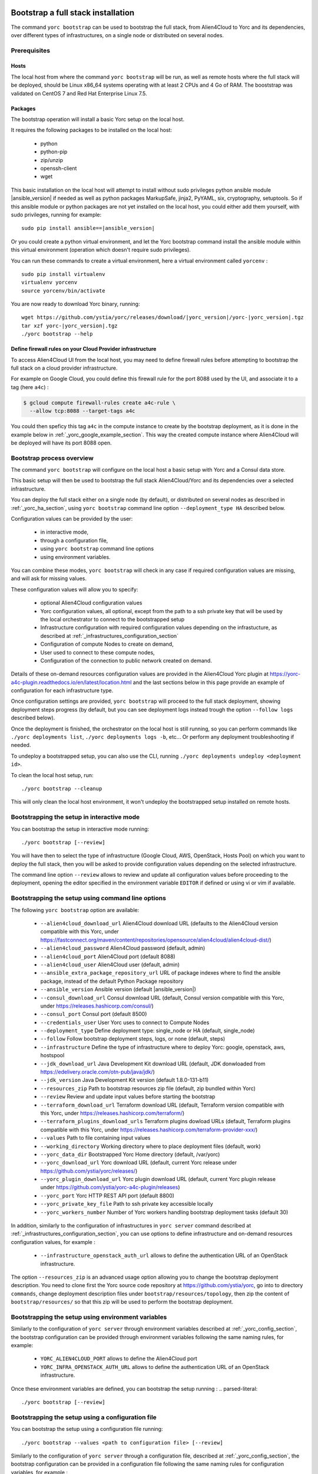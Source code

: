 ..
   Copyright 2018 Bull S.A.S. Atos Technologies - Bull, Rue Jean Jaures, B.P.68, 78340, Les Clayes-sous-Bois, France.

   Licensed under the Apache License, Version 2.0 (the "License");
   you may not use this file except in compliance with the License.
   You may obtain a copy of the License at

       http://www.apache.org/licenses/LICENSE-2.0

   Unless required by applicable law or agreed to in writing, software
   distributed under the License is distributed on an "AS IS" BASIS,
   WITHOUT WARRANTIES OR CONDITIONS OF ANY KIND, either express or implied.
   See the License for the specific language governing permissions and
   limitations under the License.
   ---

.. _yorc_bootstrap_section:

Bootstrap a full stack installation
==================================

The command ``yorc bootstrap`` can be used to bootstrap the full stack, from Alien4Cloud
to Yorc and its dependencies, over different types of infrastructures, on a single node
or distributed on several nodes.


Prerequisites
-------------

Hosts
~~~~~

The local host from where the command ``yorc bootstrap`` will be run, as well as
remote hosts where the full stack will be deployed, should be Linux x86_64 systems
operating with at least 2 CPUs and 4 Go of RAM.
The booststrap was validated on CentOS 7 and Red Hat Enterprise Linux 7.5.

Packages
~~~~~~~~

The bootstrap operation will install a basic Yorc setup on the local host.

It requires the following packages to be installed on the local host:

  * python
  * python-pip
  * zip/unzip
  * openssh-client
  * wget

This basic installation on the local host will attempt to install without sudo privileges
python ansible module |ansible_version| if needed as well as python packages
MarkupSafe, jinja2, PyYAML, six, cryptography, setuptools.
So if this ansible module or python packages are not yet installed on the local host,
you could either add them yourself, with sudo privileges, running for example:

.. parsed-literal::

    sudo pip install ansible==\ |ansible_version|

Or you could create a python virtual environment, and let the Yorc bootstrap command
install the ansible module within this virtual environment (operation which doesn't require sudo privileges).

You can run these commands to create a virtual environment, here a virtual 
environment called ``yorcenv`` :

.. parsed-literal::

    sudo pip install virtualenv
    virtualenv yorcenv
    source yorcenv/bin/activate

You are now ready to download Yorc binary, running:

.. parsed-literal::

    wget \https://github.com/ystia/yorc/releases/download/\ |yorc_version|\ /yorc-\ |yorc_version|\ .tgz
    tar xzf yorc-\ |yorc_version|\ .tgz
    ./yorc bootstrap --help

Define firewall rules on your Cloud Provider infrastructure
~~~~~~~~~~~~~~~~~~~~~~~~~~~~~~~~~~~~~~~~~~~~~~~~~~~~~~~~~~~

To access Alien4Cloud UI from the local host, you may need to define firewall
rules before attempting to bootstrap the full stack on a cloud provider infrastructure.

For example on Google Cloud, you could define this firewall rule for the port 8088
used by the UI, and associate it to a tag (here ``a4c``) :

.. code-block:: bash

    $ gcloud compute firewall-rules create a4c-rule \
      --allow tcp:8088 --target-tags a4c

You could then speficy this tag ``a4c`` in the compute instance to create by the
bootstrap deployment, as it is done in the example below in  :ref:`_yorc_google_example_section`.
This way the created compute instance where Alien4Cloud will be deployed will
have its port 8088 open.

Bootstrap process overview
--------------------------

The command ``yorc bootstrap`` will configure on the local host a basic setup with 
Yorc and a Consul data store.

This basic setup will then be used to bootstrap the full stack Alien4Cloud/Yorc
and its dependencies over a selected infrastructure.

You can deploy the full stack either on a single node (by default), or distributed
on several nodes as described in :ref:`_yorc_ha_section`, using ``yorc bootstrap``
command line option ``--deployment_type HA`` described below.

Configuration values can be provided by the user:

 * in interactive mode,
 * through a configuration file,
 * using ``yorc bootstrap`` command line options
 * using environment variables.

You can combine these modes, ``yorc bootstrap`` will check in any case if 
required configuration values are missing, and will ask for missing values.

These configuration values will allow you to specify:

  * optional Alien4Cloud configuration values
  * Yorc configuration values, all optional, except from the path to a ssh private
    key that will be used by the local orchestrator to connect to the bootstrapped setup
  * Infrastructure configuration with required configuration values depending on
    the infrastucture, as described at :ref:`_infrastructures_configuration_section`
  * Configuration of compute Nodes to create on demand,
  * User used to connect to these compute nodes,
  * Configuration of the connection to public network created on demand.

Details of these on-demand resources configuration values are provided in the Alien4Cloud
Yorc plugin at https://yorc-a4c-plugin.readthedocs.io/en/latest/location.html and 
the last sections below in this page provide an example of configuration for each
infrastructure type.

Once configuration settings are provided, ``yorc bootstrap`` will proceed to the
full stack deployment, showing deployment steps progress (by default, but you can see 
deployment logs instead trough the option ``--follow logs`` described below).

Once the deployment is finished, the orchestrator on the local host is still running,
so you can perform commands like ``./yorc deployments list``, ``./yorc deployments logs -b``, etc...
Or perform any deployment troubleshooting if needed.

To undeploy a bootstrapped setup, you can also use the CLI, running ``./yorc deployments undeploy <deployment id>``.

To clean the local host setup, run:

.. parsed-literal::

    ./yorc bootstrap --cleanup

This will only clean the local host environment, it won't undeploy the bootstrapped
setup installed on remote hosts. 


Bootstrapping the setup in interactive mode
-------------------------------------------

You can bootstrap the setup in interactive mode running:

.. parsed-literal::

    ./yorc bootstrap [--review]

You will have then to select the type of infrastructure (Google Cloud, AWS,
OpenStack, Hosts Pool) on which you want to deploy the full stack, then you will
be asked to provide configuration values depending on the selected infrastructure.

The command line option ``--review`` allows to review and update all configuration
values before proceeding to the deployment, opening the editor specified in the
environment variable ``EDITOR`` if defined or using vi or vim if available.

Bootstrapping the setup using command line options
--------------------------------------------------

The following ``yorc bootstrap`` option are available:

  * ``--alien4cloud_download_url`` Alien4Cloud download URL (defaults to the Alien4Cloud version compatible with this Yorc, under https://fastconnect.org/maven/content/repositories/opensource/alien4cloud/alien4cloud-dist/)
  * ``--alien4cloud_password`` Alien4Cloud password (default, admin)
  * ``--alien4cloud_port`` Alien4Cloud port (default 8088)
  * ``--alien4cloud_user`` Alien4Cloud user (default, admin)
  * ``--ansible_extra_package_repository_url`` URL of package indexes where to find the ansible package, instead of the default Python Package repository
  * ``--ansible_version`` Ansible version (default \ |ansible_version|\ )
  * ``--consul_download_url`` Consul download URL (default, Consul version compatible with this Yorc, under https://releases.hashicorp.com/consul/)
  * ``--consul_port`` Consul port (default 8500)
  * ``--credentials_user`` User Yorc uses to connect to Compute Nodes
  * ``--deployment_type`` Define deployment type: single_node or HA (default, single_node)
  * ``--follow`` Follow bootstrap deployment steps, logs, or none (default, steps)
  * ``--infrastructure`` Define the type of infrastructure where to deploy Yorc: google, openstack, aws, hostspool
  * ``--jdk_download_url`` Java Development Kit download URL (default, JDK donwloaded from https://edelivery.oracle.com/otn-pub/java/jdk/)
  * ``--jdk_version`` Java Development Kit version (default 1.8.0-131-b11)
  * ``--resources_zip`` Path to bootstrap resources zip file (default, zip bundled within Yorc)
  * ``--review`` Review and update input values before starting the bootstrap
  * ``--terraform_download_url`` Terraform download URL (default, Terraform version compatible with this Yorc, under https://releases.hashicorp.com/terraform/)
  * ``--terraform_plugins_download_urls`` Terraform plugins dowload URLs (default, Terraform plugins compatible with this Yorc, under https://releases.hashicorp.com/terraform-provider-xxx/)
  * ``--values`` Path to file containing input values
  * ``--working_directory`` Working directory where to place deployment files (default, work)
  * ``--yorc_data_dir`` Bootstrapped Yorc Home directory (default, /var/yorc)
  * ``--yorc_download_url`` Yorc download URL (default, current Yorc release under https://github.com/ystia/yorc/releases/)
  * ``--yorc_plugin_download_url`` Yorc plugin download URL (default, current Yorc plugin release under https://github.com/ystia/yorc-a4c-plugin/releases)
  * ``--yorc_port`` Yorc HTTP REST API port (default 8800)
  * ``--yorc_private_key_file`` Path to ssh private key accessible locally
  * ``--yorc_workers_number`` Number of Yorc workers handling bootstrap deployment tasks (default 30)

In addition, similarly to the configuration of infrastructures in ``yorc server``
command described at :ref:`_infrastructures_configuration_section`, you can use options to
define infrastructure and on-demand resources configuration values, for example :

  * ``--infrastructure_openstack_auth_url`` allows to define the authentication URL of an OpenStack infrastructure.

The option ``--resources_zip`` is an advanced usage option allowing you to change
the bootstrap deployment description. You need to clone first the Yorc source code repository at
https://github.com/ystia/yorc, go into to directory ``commands``, change deployment 
description files under ``bootstrap/resources/topology``, then zip the content of ``bootstrap/resources/``
so that this zip will be used to perform the bootstrap deployment.

Bootstrapping the setup using environment variables
--------------------------------------------------

Similarly to the configuration of ``yorc server`` through environment variables
described at :ref:`_yorc_config_section`, the bootstrap configuration can be provided
through environment variables following the same naming rules, for example:

  * ``YORC_ALIEN4CLOUD_PORT`` allows to define the Alien4Cloud port
  * ``YORC_INFRA_OPENSTACK_AUTH_URL`` allows to define the authentication URL of an OpenStack infrastructure.

Once these environment variables are defined, you can bootstrap the setup running :
.. parsed-literal::

    ./yorc bootstrap [--review]

Bootstrapping the setup using a configuration file
--------------------------------------------------

You can bootstrap the setup using a configuration file running:

.. parsed-literal::

    ./yorc bootstrap --values <path to configuration file> [--review]

Similarly to the configuration of ``yorc server`` through a configuration file,
described at :ref:`_yorc_config_section`, the bootstrap configuration can be provided
in a configuration file following the same naming rules for configuration variables,
for example :

.. code-block:: YAML

  alien4cloud:
    user: admin
    port: 8088
  infrastructures:
    openstack:
      auth_url: http://10.1.2.3:5000/v2.0

Sections below provide examples of configuration files for each type of infrastructure.

.. _yorc_google_example_section:

Example of a Google Cloud deployment configuration file
~~~~~~~~~~~~~~~~~~~~~~~~~~~~~~~~~~~~~~~~~~~~~~~~~~~~~~~

.. code-block:: YAML

  yorc:
    # Path to private key file on local host
    # used to connect to hosts on the bootstrapped setup
    private_key_file: /home/myuser/.ssh/yorc.pem
  infrastructures:
    google:
      # Path on local host to file containing Google service account private keys
      application_credentials: /home/myuser/gcp/myproject-a90a&bf599ef.json
      project: myproject
  address:
    region: europe-west1
  compute:
    image_project: centos-cloud
    image_family: centos-7
    machine_type: n1-standard-2
    zone: europe-west1-b
    # User and public key to define on created compute instance
    metadata: "ssh-keys=user1:ssh-ed25519 AAAABCd/gV/C+b3h3r5K011evEELMD72S4..."
    tags: a4c
  credentials:
    # User on compute instance created on demand
    user: user1

Example of an AWS deployment configuration file
~~~~~~~~~~~~~~~~~~~~~~~~~~~~~~~~~~~~~~~~~~~~~~~

.. code-block:: YAML

  yorc:
    # Path to private key file on local host
    # used to connect to hosts on the bootstrapped setup
    private_key_file: /home/myuser/.ssh/yorc.pem
  infrastructures:
    aws:
      region: us-east-2
      access_key: ABCDEFABCDEFABCD12DA
      secret_key: aabcdxYxABC/a1bcdef
  address:
    ip_version: 4
  compute:
    image_id: ami-18f8df7d
    instance_type: t2.large
    key_name: key-yorc
    security_groups: janus-securityGroup
    delete_volume_on_termination: true
  credentials:
    # User on compute instance created on demand
    user: user1

Example of an OpenStack deployment configuration file
~~~~~~~~~~~~~~~~~~~~~~~~~~~~~~~~~~~~~~~~~~~~~~~~~~~~~

.. code-block:: YAML

  yorc:
    # Path to private key file on local host
    # used to connect to hosts on the bootstrapped setup
    private_key_file: /home/myuser/.ssh/yorc.pem
  infrastructures:
    openstack:
      auth_url: http://10.1.2.3:5000/v2.0
      default_security_groups:
      - secgroup1
      - secgroup2
      password: mypasswd
      private_network_name: private-test
      region: RegionOne
      tenant_name: mytenant
      user_name: myuser
  address:
    floating_network_name: mypublic-net
  compute:
    image: "7d9bd308-d9c1-4952-123-95b761672499"
    flavor: 3
    key_pair: yorc
  credentials:
    # User on compute instance created on demand
    user: user1


Example of a Hosts Pool deployment configuration file
~~~~~~~~~~~~~~~~~~~~~~~~~~~~~~~~~~~~~~~~~~~~~~~~~~~~~

.. code-block:: YAML

  yorc:
    # Path to private key file on local host
    # used to connect to hosts on the bootstrapped setup
    private_key_file: /home/myuser/.ssh/yorc.pem
  compute:
    shareable: "false"
  hosts:
  - name: host1
    connection:
      user: user1
      host: 10.129.1.10
      port: 22
    labels:
      host.cpu_frequency: 3 GHz
      host.disk_size: 40 GB
      host.mem_size: 4GB
      host.num_cpus: "2"
      os.architecture: x86_64
      os.distribution: centos
      os.type: linux
      os.version: "7.3.1611"
      private_address: "10.0.0.10"
      public_address: "10.129.1.10"
  - name: host2
    connection:
      user: user1
      host: 10.129.1.11
      port: 22
    labels:
      environment: dev
      host.cpu_frequency: 3 GHz
      host.disk_size: 40 GB
      host.mem_size: 4GB
      host.num_cpus: "2"
      os.architecture: x86_64
      os.distribution: centos
      os.type: linux
      os.version: "7.3.1611"
      private_address: "10.0.0.11"
      public_address: "10.129.1.11"

Troubleshooting
===============

By default, debug logs are disabled. To enable them, you can export the environment
variable YORC_LOG and set it to ``1`` or ``DEBUG`` before starting the bootstrap:

.. parsed-literal::

    export YORC_LOG=1

Once the bootstrap deployment has started, the local yorc server logs are available
under ``<working dir>/yorc.log``, (<working dir> default value being the directory ``./work``).

To get the bootstrap deployment ID and current status, run :

.. parsed-literal::

    ./yorc deployments list

To follow deployment logs and see these logs from the beginning, run :

.. parsed-literal::

    ./yorc deployments logs <deployment ID> --from-beginning

When a deployment has failed, in addition to logs failure in the logs, you can
also get of summary of the deployment steps statuses to identify quickly which
step failed, running :

.. parsed-literal::

    ./yorc deployments info <deployment ID>

If a step failed on a transient error that is now addressed, it is possible to run
again manually the failed step, and resume the deployment running the following
commands.

First from the previous command ``./yorc deployments info <deployment ID>`` output,
you can find the task ID that failed.

You can now run this command to get the exact name of the step that failed :

.. parsed-literal::

    ./yorc deployments tasks info --steps <deployment ID> <task ID>

Identify the name of the step that failed.

Let's say for the example that it is the step ``TerraformRuntime_create`` which failed
on timeout downloading the Terraform distribution.

You can then go to the directory where you will find the ansible playbook corresponding to this step :

.. parsed-literal::

    cd <working directory>/deployments/<deployment ID>/ansible/<task ID>/TerraformRuntime/standard.create/

And from this directory, run again this step through this command:

.. parsed-literal::

    ansible-playbook -i hosts run.ansible.yml -v

If this manual execution was successful, you can mark the corresponding step as
fixed in the deployment, running :

.. parsed-literal::

    ./yorc deployments tasks fix <deployment ID> <task ID> TerraformRuntime

You can now resume the bootstrap deployment running :

.. parsed-literal::

    ./yorc deployments tasks resume <deployment ID>
